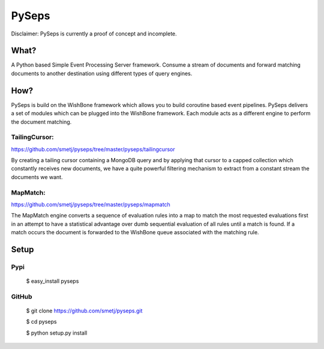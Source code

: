 PySeps
======

Disclaimer: PySeps is currently a proof of concept and incomplete.

What?
-----
A Python based Simple Event Processing Server framework. Consume a stream of
documents and forward matching documents to another destination using
different types of query engines.

How?
----
PySeps is build on the WishBone framework which allows you to build coroutine
based event pipelines.  PySeps delivers a set of modules which can be plugged into
the WishBone framework.  Each module acts as a different engine to perform the
document matching.

TailingCursor:
~~~~~~~~~~~~~~
https://github.com/smetj/pyseps/tree/master/pyseps/tailingcursor

By creating a tailing cursor containing a MongoDB query and by applying that
cursor to a capped collection which constantly receives new documents,  we
have a quite powerful filtering mechanism to extract from a constant stream
the documents we want.

.. image:: docs/diagram.png


MapMatch:
~~~~~~~~~
https://github.com/smetj/pyseps/tree/master/pyseps/mapmatch

The MapMatch engine converts a sequence of evaluation rules into a map to
match the most requested evaluations first in an attempt to have a statistical
advantage over dumb sequential evaluation of all rules until a match is found.
If a match occurs the document is forwarded to the WishBone queue associated
with the matching rule.



Setup
-----

Pypi
~~~~

	$ easy_install pyseps

GitHub
~~~~~~

	$ git clone https://github.com/smetj/pyseps.git

	$ cd pyseps

	$ python setup.py install